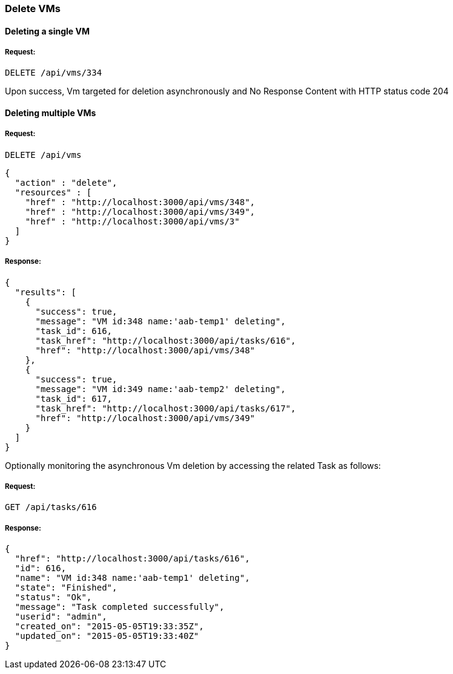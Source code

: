 [[delete-vms]]
=== Delete VMs

==== Deleting a single VM

===== Request:

----
DELETE /api/vms/334
----

Upon success, Vm targeted for deletion asynchronously and No Response Content with HTTP status code 204


==== Deleting multiple VMs

===== Request:

----
DELETE /api/vms
----

[source,json]
----
{
  "action" : "delete",
  "resources" : [
    "href" : "http://localhost:3000/api/vms/348",
    "href" : "http://localhost:3000/api/vms/349",
    "href" : "http://localhost:3000/api/vms/3"
  ]
}
----

===== Response:

[source,json]
----
{
  "results": [
    {
      "success": true,
      "message": "VM id:348 name:'aab-temp1' deleting",
      "task_id": 616,
      "task_href": "http://localhost:3000/api/tasks/616",
      "href": "http://localhost:3000/api/vms/348"
    },
    {
      "success": true,
      "message": "VM id:349 name:'aab-temp2' deleting",
      "task_id": 617,
      "task_href": "http://localhost:3000/api/tasks/617",
      "href": "http://localhost:3000/api/vms/349"
    }
  ]
}
----


Optionally monitoring the asynchronous Vm deletion by accessing
the related Task as follows:


===== Request:

----
GET /api/tasks/616
----

===== Response:

[source,json]
----
{
  "href": "http://localhost:3000/api/tasks/616",
  "id": 616,
  "name": "VM id:348 name:'aab-temp1' deleting",
  "state": "Finished",
  "status": "Ok",
  "message": "Task completed successfully",
  "userid": "admin",
  "created_on": "2015-05-05T19:33:35Z",
  "updated_on": "2015-05-05T19:33:40Z"
}
----

